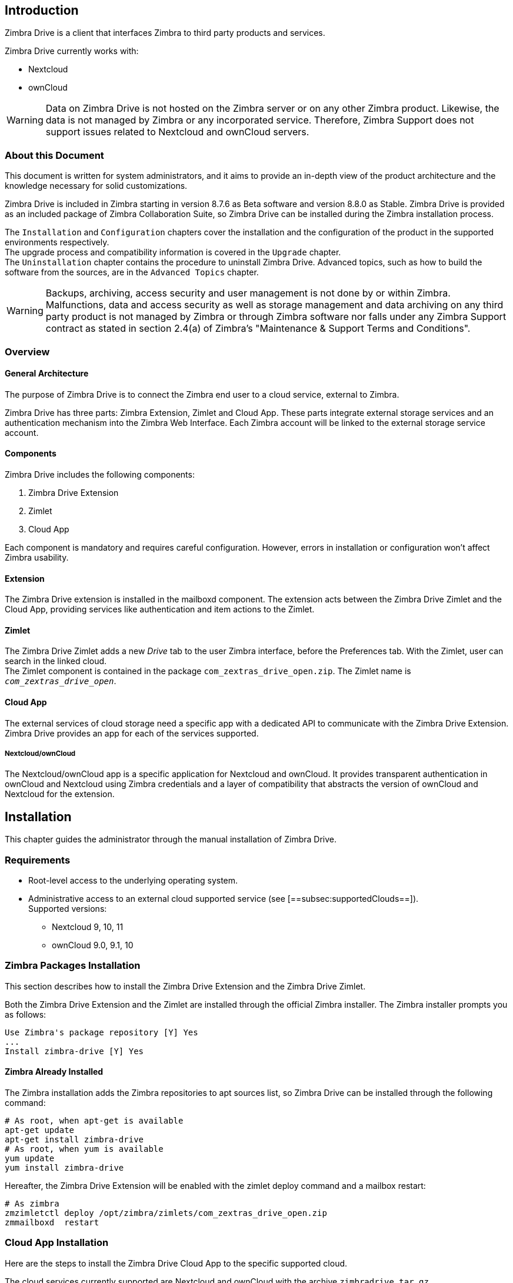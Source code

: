 [[introduction]]
Introduction
------------

Zimbra Drive is a client that interfaces Zimbra to third party products and services.

Zimbra Drive currently works with:

* Nextcloud
* ownCloud

WARNING: Data on Zimbra Drive is not hosted on the Zimbra server or on any other
Zimbra product. Likewise, the data is not managed by Zimbra or any incorporated
service. Therefore, Zimbra Support does not support issues related to Nextcloud
and ownCloud servers.

[[about-this-document]]
About this Document
~~~~~~~~~~~~~~~~~~~

This document is written for system administrators, and it aims to provide an
in-depth view of the product architecture and the knowledge necessary
for solid customizations.

Zimbra Drive is included in Zimbra starting in version 8.7.6 as Beta
software and version 8.8.0 as Stable. Zimbra Drive is provided as an included
package of Zimbra Collaboration Suite, so Zimbra Drive can be installed
during the Zimbra installation process.

The `Installation` and `Configuration` chapters
cover the installation and the configuration of
the product in the supported environments respectively. +
The upgrade process and compatibility information is covered in the `Upgrade` chapter. +
The `Uninstallation` chapter contains the procedure to uninstall
Zimbra Drive. Advanced topics, such as how to build the software from the
sources, are in the `Advanced Topics` chapter.

WARNING: Backups, archiving, access security and user management is not done by
or within Zimbra. +
Malfunctions, data and access security as well as storage management and data
archiving on any third party product is not managed by Zimbra or through Zimbra
software nor falls under any Zimbra Support contract as stated in section
2.4(a) of Zimbra's "Maintenance & Support Terms and Conditions".


[[overview]]
Overview
~~~~~~~~

[[general_architecture]]
General Architecture
^^^^^^^^^^^^^^^^^^^^

The purpose of Zimbra Drive is to connect the Zimbra end user to a
cloud service, external to Zimbra.

Zimbra Drive has three parts: Zimbra Extension, Zimlet and
Cloud App. These parts integrate external storage services and
an authentication mechanism into the Zimbra
Web Interface. Each Zimbra account will be linked to the external storage
service account.

[[components]]
Components
^^^^^^^^^^

Zimbra Drive includes the following components:

1.  Zimbra Drive Extension
2.  Zimlet
3.  Cloud App

Each component is mandatory and requires careful configuration.
However, errors in installation or configuration won’t affect Zimbra
usability.

[[extension]]
Extension
^^^^^^^^^

The Zimbra Drive extension is installed in the mailboxd component. The extension
acts between the Zimbra Drive Zimlet and the Cloud App,
providing services like authentication and item actions to the Zimlet.

[[zimlet]]
Zimlet
^^^^^^

The Zimbra Drive Zimlet adds a new _Drive_ tab to the user Zimbra interface, before
the Preferences tab. With the Zimlet, user can search in the linked cloud. +
The Zimlet component is contained in the package `com_zextras_drive_open.zip`.
The Zimlet name is `_com_zextras_drive_open_`.

[[supportedClouds]]
Cloud App
^^^^^^^^^

The external services of cloud storage need a specific app with a dedicated
API to communicate with the Zimbra Drive Extension. Zimbra Drive provides an
app for each of the services supported.

[[nextcloudowncloud]]
Nextcloud/ownCloud
++++++++++++++++++

The Nextcloud/ownCloud app is a specific application for Nextcloud and
ownCloud. It provides transparent authentication in ownCloud and
Nextcloud using Zimbra credentials and a layer of compatibility that
abstracts the version of ownCloud and Nextcloud for the extension.

[[installation]]
Installation
------------

This chapter guides the administrator through the manual installation of Zimbra Drive.

[[requirements]]
Requirements
~~~~~~~~~~~~

* Root-level access to the underlying operating system.
* Administrative access to an external cloud supported service (see
[==subsec:supportedClouds==]). +
Supported versions:
** Nextcloud 9, 10, 11
** ownCloud 9.0, 9.1, 10

[[zimbra-packages-installation]]
Zimbra Packages Installation
~~~~~~~~~~~~~~~~~~~~~~~~~~~~

This section describes how to install the Zimbra Drive Extension
and the Zimbra Drive Zimlet.

Both the Zimbra Drive Extension and the Zimlet are installed through the official Zimbra
installer. The Zimbra installer prompts you as follows:

....
Use Zimbra's package repository [Y] Yes
...
Install zimbra-drive [Y] Yes
....

[[zimbra-already-installed]]
Zimbra Already Installed
^^^^^^^^^^^^^^^^^^^^^^^^

The Zimbra installation adds the Zimbra repositories to apt sources
list, so Zimbra Drive can be installed through the following command:

....
# As root, when apt-get is available
apt-get update
apt-get install zimbra-drive
# As root, when yum is available
yum update
yum install zimbra-drive
....

Hereafter, the Zimbra Drive Extension will be enabled with the zimlet deploy
command and a mailbox restart:

....
# As zimbra
zmzimletctl deploy /opt/zimbra/zimlets/com_zextras_drive_open.zip
zmmailboxd  restart
....

[[cloud-app-installation]]
Cloud App Installation
~~~~~~~~~~~~~~~~~~~~~~

Here are the steps to install the Zimbra Drive Cloud App to the
specific supported cloud.

The cloud services currently supported are Nextcloud and ownCloud with
the archive `zimbradrive.tar.gz`.

[[==subsec:NextcloudownCloudInstallation==]]
Nextcloud/ownCloud
^^^^^^^^^^^^^^^^^^

Nextcloud and ownCloud require the same following installation steps. +
The placeholder `PATHTOCLOUD` is the path of the Nextcloud/ownCloud
service in server:

1.  Copy `zimbradrive.tar.gz` in Nextcloud/ownCloud drive: +
`scp zimbradrive.tar.gz root@cloud:/tmp`
2.  In Nextcloud/ownCloud server, extract `zimbradrive.tar.gz` in
`PATHTOCLOUD/apps`: +
`tar -xvzf zimbradrive.tar.gz -C PATHTOCLOUD/apps`
3.  Change permissions of the extracted folder
`PATHTOCLOUD/apps/zimbradrive` with the user owner of Nextcloud/ownCloud
(E.g.: www-data): +
`chown -R www-data:www-data PATHTOCLOUD/apps/zimbradrive/`
4.  Enable Zimbra Drive App from Nextcloud/ownCloud Admin Interface or
with command:
`sudo -u www-data php PATHTOCLOUD/occ app:enable zimbradrive`

At this point, the Nextcloud/ownCloud Zimbra Drive App is installed and
requires configuration.

On Apache Web Server, Zimbra Drive doesn’t work if the server is not
correctly configured. Refer to these instructions for _Apache Web Server
Configuration_ in the Nextcloud manual
https://docs.nextcloud.com/server/11/admin_manual/installation/source_installation.html#apache-web-server-configuration[Nextcloud
installation] or in the ownCloud manual
https://doc.owncloud.org/server/10.0/admin_manual/installation/source_installation.html#apache-web-server-configuration[ownCloud
installation].

[[configuration]]
Configuration
-------------

Zimbra Drive configuration is split into the Zimbra side and the Cloud side.
The Zimbra Drive Zimlet doesn’t need more than standard Zimlet
configuration, so the Zimbra side requires only Zimbra Drive
Extension configuration. On the Cloud side, each supported cloud service
configuration will be shown later. These are independent, and you need
only configure for your desired cloud service.

[[zimbra-extension-configuration]]
Zimbra Extension Configuration
~~~~~~~~~~~~~~~~~~~~~~~~~~~~~~

The Zimbra Extension setup requires the URL of the cloud service that will
be paired. This URL has to be set in the domain attribute
`zimbraDriveOwnCloudURL`, and it is common to all users belonging the same
domain. Different domains may have different cloud service URLs. +
The command to set the cloud service URL is:

....
# As zimbra
zmprov md domainExample.com zimbraDriveOwnCloudURL CLOUD_URL

....

The cloud service URL (`CLOUD_URL`) has to be in the form:
`protocol://cloudHost/path`.

* `protocol`: can be `http` or `https`
* `cloudHost`: hostname of the server with the cloud service
* `path`: path in server of the targeted cloud service

Each cloud service has its entry point. +
In Nextcloud/ownCloud, the URL has to target `index.php`
`protocol://cloudHost/path/index.php`

[[cloud-app-configuration]]
Cloud App Configuration
~~~~~~~~~~~~~~~~~~~~~~~

[[NextcloudownCloudInstallation]]
Nextcloud/ownCloud
^^^^^^^^^^^^^^^^^^

When everything is correctly configured, the Zimbra end user creates a
private account in the cloud service that will be paired with the Zimbra
user account. This new cloud account inherits the Zimbra user credentials
and appears in the user's list of Nextcloud/ownCloud interface; however
this account is not active until the Zimbra Drive app is enabled.

Nextcloud and ownCloud have the same following configuration entries. In the
Nextcloud/ownCloud administration panel, it must appear as a new ``Zimbra
Drive`` entry in the left sidebar that redirect to the configuration
view. There are the following configurations:

* (CheckBox) *Enable Zimbra authentication back end* +
(Mandatory checked) On check, adds a configuration in config.php that lets
Nextcloud/ownCloud use Zimbra Drive App class. On uncheck, removes this
configuration.
* (CheckBox) *Allow Zimbra’s users to log in* +
(Mandatory checked) Allows Zimbra users to use Nextcloud/ownCloud with
their Zimbra credentials.
* (InputField) *Zimbra Server* +
(Mandatory) Zimbra webmail host or ip.
* (InputField) *Zimbra Port* +
(Mandatory) Zimbra webmail port.
* (CheckBox) *Use SSL* +
Check if the Zimbra webmail port uses SSL certification.
* (CheckBox) *Enable certification verification* +
Disable only if Zimbra has an untrusted certificate.
* (InputField) *Domain Preauth Key* +
After the Zimbra end user creates a private account with the first
successful access in Zimbra Drive, he can log into the Nextcloud/ownCloud web
interface using Zimbra credentials. In the Nextcloud/ownCloud web
interface, he will find a Zimbra icon in the Apps menu that opens a new
Zimbra webmail tab without a login step. +
This feature works only if the Zimbra Domain PreAuth Key is copied. In
Zimbra, run the following command to show the desired Zimbra
Domain PreAuth Key: +
`# As zimbra` +
`zmprov getDomain example.com zimbraPreAuthKey` +
`# If response is empty, generate with` +
`zmprov generateDomainPreAuthKey domainExample.com` +

[[upgrade]]
Upgrade
-------

This chapter guides administrators through the manual upgrade of
Zimbra Drive. It’s important to pay attention to the version of each
component: the compatibility is granted only if each component has the
same version. +
The Zimbra Drive Zimlet and extension  can be upgraded a with Zimbra upgrade,
but the Zimbra Drive App must be manually updated.

[[zimbra-extension-and-zimlet-upgrade]]
Zimbra Extension and Zimlet Upgrade
~~~~~~~~~~~~~~~~~~~~~~~~~~~~~~~~~~~

When Zimbra is upgraded, Zimbra Drive can be
installed directly from the installation. Zimbra Drive can be kept
upgraded in the same Zimbra major.minor versions with apt-get or yum:

....
# As root, when apt-get is available
apt-get update; apt-get install zimbra-drive
# As root, when yum is available
yum update; yum install zimbra-drive
....

[[cloud-app-upgrade]]
Cloud App Upgrade
~~~~~~~~~~~~~~~~~

Unlike the Zimbra Drive Zimlet and the Extension, the Zimbra Drive Cloud app has to be
manually upgraded on every version change.

The upgrade of Zimbra Drive App in Nextcloud/ownCloud requires that
files are replaced. Perform these steps at
installation([==subsec:NextcloudownCloudInstallation==]):

1.  Copy `zimbradrive.tar.gz` in Nextcloud/ownCloud drive +
`scp zimbradrive.tar.gz root@cloud:/tmp`
2.  In the Nextcloud/ownCloud server, extract `zimbradrive.tar.gz` in
`PATHTOCLOUD/apps`: +
`tar -xvzf zimbradrive.tar.gz -C PATHTOCLOUD/apps/apps`
3.  Change permissions of the extracted folder
`PATHTOCLOUD/apps/zimbradrive` with the user owner of Nextcloud/ownCloud
(E.g.: www-data): +
`chown -R www-data:www-data PATHTOCLOUD/apps/zimbradrive/`

On ugrade from version 0.0.1, remove the table oc_zimbradrive_users that
are no longer used. In mysql, execute the following command: +
`DROP TABLE oc_zimbradrive_users;`

[[uninstallation]]
Uninstallation
--------------

This chapter guides the administrator through the manual
uninstallation of Zimbra Drive and cleanup of the system.

[[disablePackages]]
Disable Zimbra Drive Packages
~~~~~~~~~~~~~~~~~~~~~~~~~~~~~

Since the Zimbra Drive Extension and the Zimbra Drive Zimlet are installed as
Zimbra packages, their uninstallation is unexpected. To disable Zimbra Drive,
disable the Zimbra Drive Zimlet from the desired user, domain or class of service.

[[remove-cloud-app]]
Remove Cloud App
~~~~~~~~~~~~~~~~

[[NextcloudownCloudUninstallation]]
Nextcloud/ownCloud
^^^^^^^^^^^^^^^^^^

The removal of the Nextcloud/ownCloud App has two steps:
clean up and app uninstall.

The clean up step deletes all Zimbra users' data from
Nextcloud/ownCloud and is not reversible. It *requires* that Zimbra
Drive is installed and enabled. +
However, this clean up step can be skipped. The Zimbra Drive App can be
uninstalled without removing the Zimbra users' data.

*Clean Up*

Before starting clean up, it’s recommended to disable Zimbra users'
access: the configuration *Allow Zimbra’s users to log in* should be
unchecked.

The following commands delete the users created by the Zimbra Drive App and
clean up the table containing references to Zimbra users (replace correctly
`mysql_pwd` and `occ_db`):

....
cd /var/www/cloud           # Go to the OCC path
mysql_pwd='password'        # database password
occ_db='cloud'              # database name for the Nextcloud / ownCloud

# In ownCloud
user_id_column='user_id'    # column name in table oc_accounts of ownCloud
# In Nextcloud
user_id_column='uid'        # column name in table oc_accounts of Nextcloud

mysql -u root --password="${mysql_pwd}" "${occ_db}" -N -s \
    -e 'SELECT uid FROM oc_group_user WHERE gid = "zimbra"' \
    | while read uid; do \
        sudo -u www-data php ./occ user:delete "${uid}"; \
        mysql -u root --password="${mysql_pwd}" "${occ_db}" \
            -e "DELETE FROM oc_accounts WHERE ${user_id_column} = '${uid}' LIMIT 1"; \
      done
....

*App Uninstall*

The Zimbra Drive App can be removed from the Nextcloud/ownCloud Admin
Interface. The configuration should be restored by unchecking
*Enable Zimbra authentication back end*, then the Zimbra
Drive App must be disabled from the ``Enabled Apps'' tab and uninstalled
from the ``Disabled Apps``.

With the previous steps, the Zimbra Drive App folder
(`PATHTOCLOUD/apps/zimbradrive`) is deleted but all the users' files
still remain in the cloud service drive: any configuration or file that
was not previously cleaned up is retrieved on reinstallation of the
Zimbra Drive App.

[[advanced]]
Advanced Topics
---------------

[[build-from-sources]]
Build from Sources
~~~~~~~~~~~~~~~~~~

This section describes the steps to build the Zimbra Drive components. The
official Zimbra Drive source repository is hosted on
https://github.com/ZeXtras/ZimbraDrive[GitHub.com/ZeXtras/ZimbraDrive].

The build system uses a relative path. The following example assumes that
the working path is `/tmp/`, but it can be changed at will.

....
# Clean the folder that will be used for the build
rm -rf /tmp/ZimbraDrive && cd /tmp/

# Clone the source repository
git clone --recursive git@github.com:ZeXtras/ZimbraDrive.git

# Jump into the source folder
cd ZimbraDrive

# Checkout the correct branch for the Zimbra release (assuming Zimbra 8.8.0 )
git checkout release/8.8.0

# Build the whole package, setting the target Zimbra (can take some minutes)
make clean && make ZAL_ZIMBRA_VERSION=8.8.0
....

The final artifact `zimbra_drive.tgz` will be placed in the folder
`/tmp/zimbradrive/dist`.

The `dist` folder:

The archive zimbra_drive.tgz contains all components of Zimbra Drive:

[[manual-installation]]
Manual Installation
~~~~~~~~~~~~~~~~~~~

Manual installation is not supported.

The Zimbra Drive Zimlet and the Extension are installed during the Zimbra
installation. Any modification to the installed Zimbra packages may lead
to a fail during the Zimbra upgrade.

[[extension-1]]
Extension
^^^^^^^^^

The files `zimbradrive-extension.jar` and `zal.jar` must be copied in the
right place; then a mailbox restart is required to load the extension.

....
# As root
mkdir -p /opt/zimbra/lib/ext/zimbradrive
cp zimbradrive-extension.jar /opt/zimbra/lib/ext/zimbradrive/
cp zal.jar /opt/zimbra/lib/ext/zimbradrive/

# As zimbra
mailboxdctl restart

....

Everything is successfully done only if the extension starts correctly. The
following string should be logged in `ZIMBRA_HOME/log/mailbox.log`
at the moment of the last mailbox restart:

....
Initialized extension Zimbra Abstraction Layer for: zimbradrive

....

[[zimlet-1]]
Zimlet
^^^^^^

Deploy the Zimbra Drive Zimlet with the following command:

....
# As zimbra
zmzimletctl deploy com_zextras_drive_open.zip

....

By default, the Zimlet is enabled for the ‘default‘ COS. The Zimlet can
be enabled on any required COS from the administration console.

[[manual-upgrade]]
Manual Upgrade
~~~~~~~~~~~~~~

Manual upgrade is not supported.

The Zimbra Drive Zimlet and the Extension are upgraded during the the Zimbra
upgrade. Any modification to the installed Zimbra packages may lead to a
fail during the Zimbra upgrade.

[[extension-2]]
Extension
^^^^^^^^^

The Zimbra Drive Extension can be upgraded replacing the
`zimbra-extension.jar` and `zal.jar` files in
`/opt/zimbra/lib/ext/zimbradrive/` and performing a mailbox restart.

....
# As root
cp zimbradrive-extension.jar /opt/zimbra/lib/ext/zimbradrive/
cp zal.jar /opt/zimbra/lib/ext/zimbradrive/

# As zimbra
mailboxdctl restart
....

[[zimlet-2]]
Zimlet
^^^^^^

The Zimbra Drive Zimlet can be upgraded by deploying the newest version and
flushing cache:

....
# As zimbra
zmzimletctl deploy com_zextras_drive_open.zip
zmprov fc zimlet
....

[[manual-uninstall]]
Manual Uninstall
~~~~~~~~~~~~~~~~

Manual uninstallation is not supported.

Please consider disabling Zimbra Drive (see:
[==sec:disablePackages==]) instead of uninstalling it. Any modification
to the installed Zimbra packages may lead to a fail during the Zimbra
upgrade.

The manual uninstallation process of the Zimbra Drive Zimlet and the Zimbra
Drive extension requires you to undeploy the Zimlet and clean the extension folder
from zimbra.

To remove the Zimbra Drive Zimlet:

....
# As zimbra
zmzimletctl undeploy com_zextras_drive_open
....

To remove the Zimbra Drive extension:

....
# As root
rm -rf /opt/zimbra/lib/ext/zimbradrive/

# As zimbra
zmmailboxdctl restart
....

The last, but not necessary, step is to clean the domain attribute with
the command +
`zmprov md domainExample.com zimbraDriveOwnCloudURL `

[[how_to_report_an_issue]]
How to Report an Issue
~~~~~~~~~~~~~~~~~~~~~~~~

If an issue is found, Zimbra Support requires the following
information:

* A detailed description of the issue: What you are expecting and what
is really happening.
* A detailed description of the steps to reproduce the issue.
* A detailed description of the installation and the environment: (see )
** Cloud information:
** Server information: CPU, RAM, number of servers and for each
server:
*** Zimbra version (see )
*** Zimbra Drive version
*** List of the installed Zimlets (see )
** Client information:
*** Browser name and version
*** Connectivity used between the servers and the client
*** Client skin (theme)
*** Client language
*** List of the Zimlets enabled for the user (see )
* Any log involved in the issue:
** `mailbox.log`

Any personal information can be removed to protect the privacy.

[[gatheringinfo]]
Gathering System Information
~~~~~~~~~~~~~~~~~~~~~~~~~~~~

This section helps the administrator to collect useful system
information that is required to escalate an issue to Zimbra Support.

[[gatheringinfo-zversion]]
Zimbra Version
^^^^^^^^^^^^^^

To see the version of Zimbra, type this command:

....
# As zimbra
zmcontrol -v

....

[[gatheringinfo-listzimlets]]
List of Deployed Zimlets
^^^^^^^^^^^^^^^^^^^^^^^^

To see the list of deployed Zimlets, type this command:

....
# As zimbra
zmzimletctl listZimlets

....

[[gatheringinfo-userzimlets]]
List of Zimlets Enabled for the User
^^^^^^^^^^^^^^^^^^^^^^^^^^^^^^^^^^^^

To see the list of Zimlets enabled for a user, type this command:

....
# As zimbra
zmprov getAccount user@domain.tld zimbraZimletAvailableZimlets

....

[[gatheringinfo-userzimlets-pref]]
List of Zimlet User Preferences
^^^^^^^^^^^^^^^^^^^^^^^^^^^^^^^

To see the list of preferences for the Zimlets enabled for a user,
type this command:

....
# As zimbra
zmprov getAccount user@domain.tld zimbraZimletUserProperties

....

[[gatheringinfo-extension]]
Extension and Zimlet Versions
^^^^^^^^^^^^^^^^^^^^^^^^^^^^^

To see the version of the extension and the Zimlet, type this command:

....
# As zimbra
java -cp /opt/zimbra/lib/ext/zimbradrive/zimbradrive-extension.jar \
    com.zextras.lib.ZimbraDrive

....
